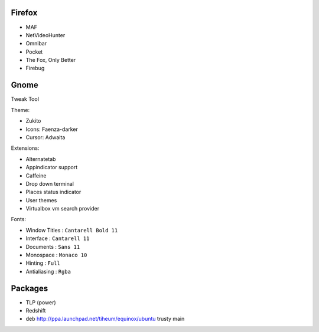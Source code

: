 
Firefox
=======

* MAF
* NetVideoHunter
* Omnibar
* Pocket
* The Fox, Only Better
* Firebug


Gnome
=====

Tweak Tool

Theme:

* Zukito
* Icons: Faenza-darker
* Cursor: Adwaita

Extensions:

* Alternatetab
* Appindicator support
* Caffeine
* Drop down terminal
* Places status indicator
* User themes
* Virtualbox vm search provider

Fonts:

* Window Titles : ``Cantarell Bold 11``
* Interface : ``Cantarell 11``
* Documents : ``Sans 11``
* Monospace : ``Monaco 10``
* Hinting : ``Full``
* Antialiasing : ``Rgba``

Packages
========

* TLP (power)
* Redshift
* deb http://ppa.launchpad.net/tiheum/equinox/ubuntu trusty main

